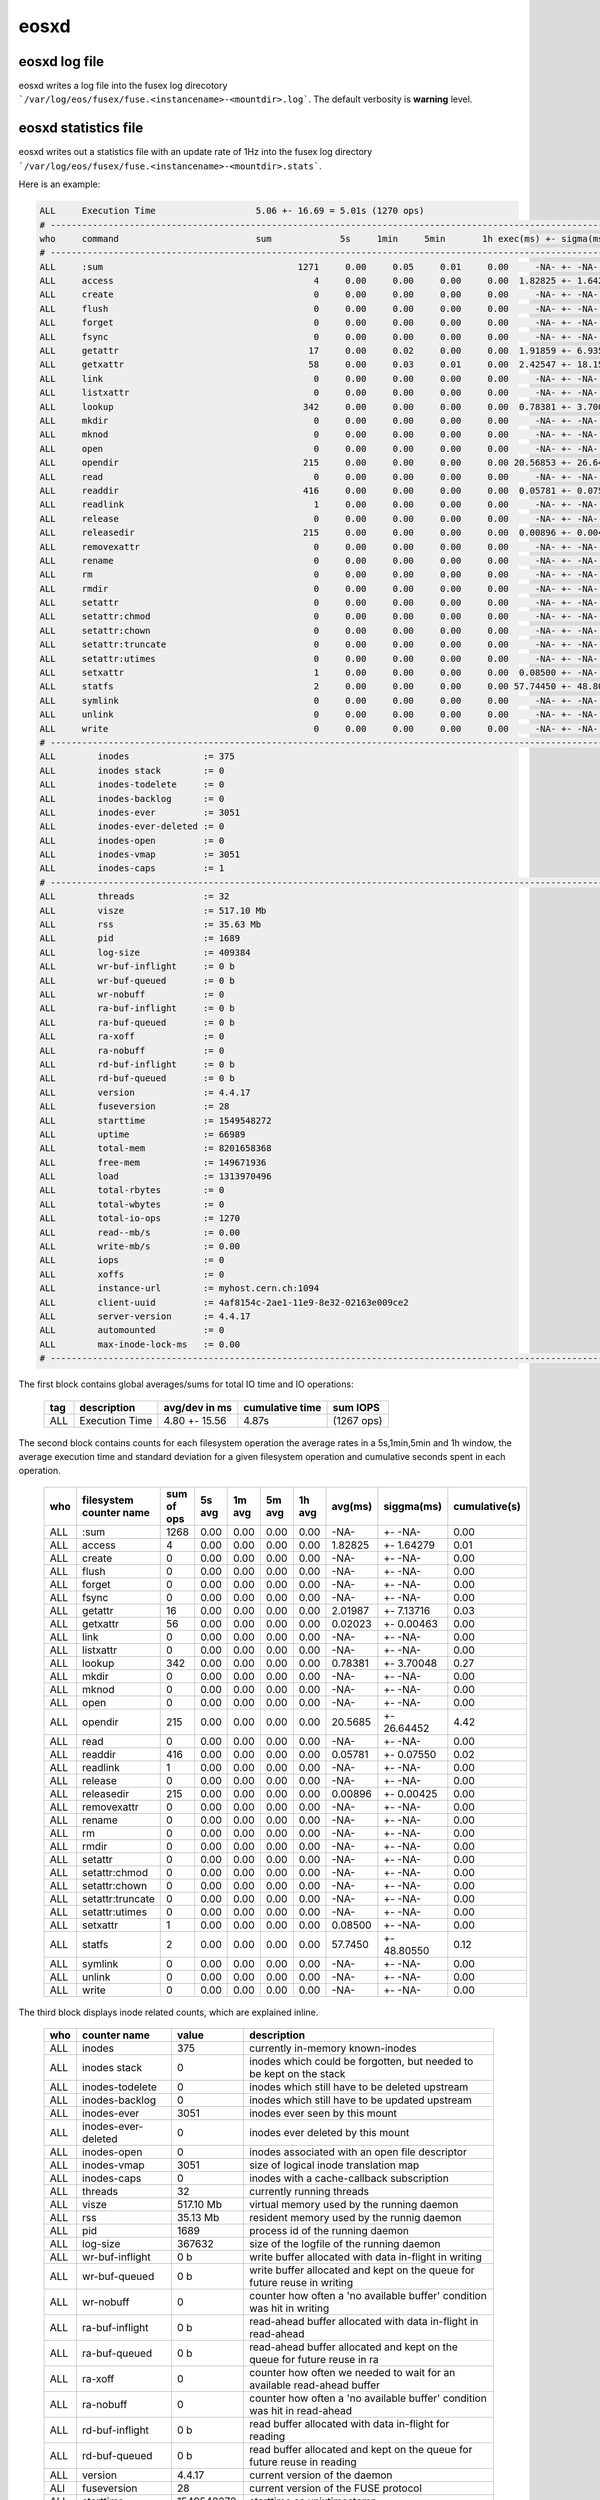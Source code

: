 .. highlight:: rst

eosxd
=====

eosxd log file
--------------

eosxd writes a log file into the fusex log direcotory ```/var/log/eos/fusex/fuse.<instancename>-<mountdir>.log```. The default verbosity is **warning** level.

eosxd statistics file
----------------------

eosxd writes out a statistics file with an update rate of 1Hz into the fusex log directory ```/var/log/eos/fusex/fuse.<instancename>-<mountdir>.stats```.


Here is an example: 

.. code-block:: bash


   ALL     Execution Time                   5.06 +- 16.69 = 5.01s (1270 ops)
   # -----------------------------------------------------------------------------------------------------------------------
   who     command                          sum             5s     1min     5min       1h exec(ms) +- sigma(ms)  = cumul(s)  
   # -----------------------------------------------------------------------------------------------------------------------
   ALL     :sum                                     1271     0.00     0.05     0.01     0.00     -NA- +- -NA-       = 0.00      
   ALL     access                                      4     0.00     0.00     0.00     0.00  1.82825 +- 1.64279    = 0.01      
   ALL     create                                      0     0.00     0.00     0.00     0.00     -NA- +- -NA-       = 0.00      
   ALL     flush                                       0     0.00     0.00     0.00     0.00     -NA- +- -NA-       = 0.00      
   ALL     forget                                      0     0.00     0.00     0.00     0.00     -NA- +- -NA-       = 0.00      
   ALL     fsync                                       0     0.00     0.00     0.00     0.00     -NA- +- -NA-       = 0.00      
   ALL     getattr                                    17     0.00     0.02     0.00     0.00  1.91859 +- 6.93590    = 0.03      
   ALL     getxattr                                   58     0.00     0.03     0.01     0.00  2.42547 +- 18.15372   = 0.14      
   ALL     link                                        0     0.00     0.00     0.00     0.00     -NA- +- -NA-       = 0.00      
   ALL     listxattr                                   0     0.00     0.00     0.00     0.00     -NA- +- -NA-       = 0.00      
   ALL     lookup                                    342     0.00     0.00     0.00     0.00  0.78381 +- 3.70048    = 0.27      
   ALL     mkdir                                       0     0.00     0.00     0.00     0.00     -NA- +- -NA-       = 0.00      
   ALL     mknod                                       0     0.00     0.00     0.00     0.00     -NA- +- -NA-       = 0.00      
   ALL     open                                        0     0.00     0.00     0.00     0.00     -NA- +- -NA-       = 0.00      
   ALL     opendir                                   215     0.00     0.00     0.00     0.00 20.56853 +- 26.64452   = 4.42      
   ALL     read                                        0     0.00     0.00     0.00     0.00     -NA- +- -NA-       = 0.00      
   ALL     readdir                                   416     0.00     0.00     0.00     0.00  0.05781 +- 0.07550    = 0.02      
   ALL     readlink                                    1     0.00     0.00     0.00     0.00     -NA- +- -NA-       = 0.00      
   ALL     release                                     0     0.00     0.00     0.00     0.00     -NA- +- -NA-       = 0.00      
   ALL     releasedir                                215     0.00     0.00     0.00     0.00  0.00896 +- 0.00425    = 0.00      
   ALL     removexattr                                 0     0.00     0.00     0.00     0.00     -NA- +- -NA-       = 0.00      
   ALL     rename                                      0     0.00     0.00     0.00     0.00     -NA- +- -NA-       = 0.00      
   ALL     rm                                          0     0.00     0.00     0.00     0.00     -NA- +- -NA-       = 0.00      
   ALL     rmdir                                       0     0.00     0.00     0.00     0.00     -NA- +- -NA-       = 0.00      
   ALL     setattr                                     0     0.00     0.00     0.00     0.00     -NA- +- -NA-       = 0.00      
   ALL     setattr:chmod                               0     0.00     0.00     0.00     0.00     -NA- +- -NA-       = 0.00      
   ALL     setattr:chown                               0     0.00     0.00     0.00     0.00     -NA- +- -NA-       = 0.00      
   ALL     setattr:truncate                            0     0.00     0.00     0.00     0.00     -NA- +- -NA-       = 0.00      
   ALL     setattr:utimes                              0     0.00     0.00     0.00     0.00     -NA- +- -NA-       = 0.00      
   ALL     setxattr                                    1     0.00     0.00     0.00     0.00  0.08500 +- -NA-       = 0.00      
   ALL     statfs                                      2     0.00     0.00     0.00     0.00 57.74450 +- 48.80550   = 0.12      
   ALL     symlink                                     0     0.00     0.00     0.00     0.00     -NA- +- -NA-       = 0.00      
   ALL     unlink                                      0     0.00     0.00     0.00     0.00     -NA- +- -NA-       = 0.00      
   ALL     write                                       0     0.00     0.00     0.00     0.00     -NA- +- -NA-       = 0.00      
   # -----------------------------------------------------------------------------------------------------------
   ALL        inodes              := 375
   ALL        inodes stack        := 0
   ALL        inodes-todelete     := 0
   ALL        inodes-backlog      := 0
   ALL        inodes-ever         := 3051
   ALL        inodes-ever-deleted := 0
   ALL        inodes-open         := 0
   ALL        inodes-vmap         := 3051
   ALL        inodes-caps         := 1
   # -----------------------------------------------------------------------------------------------------------
   ALL        threads             := 32
   ALL        visze               := 517.10 Mb
   ALL        rss                 := 35.63 Mb
   ALL        pid                 := 1689
   ALL        log-size            := 409384
   ALL        wr-buf-inflight     := 0 b
   ALL        wr-buf-queued       := 0 b
   ALL        wr-nobuff           := 0
   ALL        ra-buf-inflight     := 0 b
   ALL        ra-buf-queued       := 0 b
   ALL        ra-xoff             := 0
   ALL        ra-nobuff           := 0
   ALL        rd-buf-inflight     := 0 b
   ALL        rd-buf-queued       := 0 b
   ALL        version             := 4.4.17
   ALL        fuseversion         := 28
   ALL        starttime           := 1549548272
   ALL        uptime              := 66989
   ALL        total-mem           := 8201658368
   ALL        free-mem            := 149671936
   ALL        load                := 1313970496
   ALL        total-rbytes        := 0
   ALL        total-wbytes        := 0
   ALL        total-io-ops        := 1270
   ALL        read--mb/s          := 0.00
   ALL        write-mb/s          := 0.00
   ALL        iops                := 0
   ALL        xoffs               := 0
   ALL        instance-url        := myhost.cern.ch:1094
   ALL        client-uuid         := 4af8154c-2ae1-11e9-8e32-02163e009ce2
   ALL        server-version      := 4.4.17
   ALL        automounted         := 0
   ALL        max-inode-lock-ms   := 0.00
   # -----------------------------------------------------------------------------------------------------------


The first block contains global averages/sums for total IO time and IO operations:

.. epigraph::

   ======= ================================ =============   ================ ===========
   tag     description                      avg/dev in ms   cumulative time  sum IOPS
   ======= ================================ =============   ================ ===========
   ALL     Execution Time                   4.80 +- 15.56   4.87s            (1267 ops)
   ======= ================================ =============   ================ ===========

The second block contains counts for each filesystem operation the average rates in a 5s,1min,5min and 1h window, the average execution time and standard deviation for a given filesystem operation and cumulative seconds spent in each operation.


.. epigraph::

   ======= ================================ =============== ====== ======= =========== ====== ======= ============ =============
   who     filesystem counter name          sum of ops      5s avg 1m avg   5m avg     1h avg avg(ms) siggma(ms)   cumulative(s)
   ======= ================================ =============== ====== ======= =========== ====== ======= ============ =============
   ALL     :sum                             1268            0.00   0.00    0.00        0.00   -NA-    +- -NA-      0.00      
   ALL     access                           4               0.00   0.00    0.00        0.00   1.82825 +- 1.64279   0.01      
   ALL     create                           0               0.00   0.00    0.00        0.00   -NA-    +- -NA-      0.00      
   ALL     flush                            0               0.00   0.00    0.00        0.00   -NA-    +- -NA-      0.00      
   ALL     forget                           0               0.00   0.00    0.00        0.00   -NA-    +- -NA-      0.00      
   ALL     fsync                            0               0.00   0.00    0.00        0.00   -NA-    +- -NA-      0.00      
   ALL     getattr                          16              0.00   0.00    0.00        0.00   2.01987 +- 7.13716   0.03      
   ALL     getxattr                         56              0.00   0.00    0.00        0.00   0.02023 +- 0.00463   0.00      
   ALL     link                             0               0.00   0.00    0.00        0.00   -NA-    +- -NA-      0.00      
   ALL     listxattr                        0               0.00   0.00    0.00        0.00   -NA-    +- -NA-      0.00      
   ALL     lookup                           342             0.00   0.00    0.00        0.00   0.78381 +- 3.70048   0.27      
   ALL     mkdir                            0               0.00   0.00    0.00        0.00   -NA-    +- -NA-      0.00      
   ALL     mknod                            0               0.00   0.00    0.00        0.00   -NA-    +- -NA-      0.00      
   ALL     open                             0               0.00   0.00    0.00        0.00   -NA-    +- -NA-      0.00      
   ALL     opendir                          215             0.00   0.00    0.00        0.00   20.5685 +- 26.64452  4.42      
   ALL     read                             0               0.00   0.00    0.00        0.00   -NA-    +- -NA-      0.00      
   ALL     readdir                          416             0.00   0.00    0.00        0.00   0.05781 +- 0.07550   0.02      
   ALL     readlink                         1               0.00   0.00    0.00        0.00   -NA-    +- -NA-      0.00      
   ALL     release                          0               0.00   0.00    0.00        0.00   -NA-    +- -NA-      0.00      
   ALL     releasedir                       215             0.00   0.00    0.00        0.00   0.00896 +- 0.00425   0.00      
   ALL     removexattr                      0               0.00   0.00    0.00        0.00   -NA-    +- -NA-      0.00      
   ALL     rename                           0               0.00   0.00    0.00        0.00   -NA-    +- -NA-      0.00      
   ALL     rm                               0               0.00   0.00    0.00        0.00   -NA-    +- -NA-      0.00      
   ALL     rmdir                            0               0.00   0.00    0.00        0.00   -NA-    +- -NA-      0.00      
   ALL     setattr                          0               0.00   0.00    0.00        0.00   -NA-    +- -NA-      0.00      
   ALL     setattr:chmod                    0               0.00   0.00    0.00        0.00   -NA-    +- -NA-      0.00      
   ALL     setattr:chown                    0               0.00   0.00    0.00        0.00   -NA-    +- -NA-      0.00      
   ALL     setattr:truncate                 0               0.00   0.00    0.00        0.00   -NA-    +- -NA-      0.00      
   ALL     setattr:utimes                   0               0.00   0.00    0.00        0.00   -NA-    +- -NA-      0.00      
   ALL     setxattr                         1               0.00   0.00    0.00        0.00   0.08500 +- -NA-      0.00      
   ALL     statfs                           2               0.00   0.00    0.00        0.00   57.7450 +- 48.80550  0.12      
   ALL     symlink                          0               0.00   0.00    0.00        0.00   -NA-    +- -NA-      0.00      
   ALL     unlink                           0               0.00   0.00    0.00        0.00   -NA-    +- -NA-      0.00      
   ALL     write                            0               0.00   0.00    0.00        0.00   -NA-    +- -NA-      0.00      
   ======= ================================ =============== ====== ======= =========== ====== ======= ============ =============

The third block displays inode related counts, which are explained inline.


.. epigraph::

   ========== ====================== =============== ===========================================================================
   who        counter name           value           description
   ========== ====================== =============== ===========================================================================
   ALL        inodes                 375             currently in-memory known-inodes
   ALL        inodes stack           0               inodes which could be forgotten, but needed to be kept on the stack
   ALL        inodes-todelete        0               inodes which still have to be deleted upstream
   ALL        inodes-backlog         0               inodes which still have to be updated upstream
   ALL        inodes-ever            3051            inodes ever seen by this mount
   ALL        inodes-ever-deleted    0               inodes ever deleted by this mount
   ALL        inodes-open            0               inodes associated with an open file descriptor
   ALL        inodes-vmap            3051            size of logical inode translation map
   ALL        inodes-caps            0               inodes with a cache-callback subscription
   ALL        threads                32              currently running threads 
   ALL        visze                  517.10 Mb       virtual memory used by the running daemon
   ALL        rss                    35.13 Mb        resident memory used by the runnig daemon
   ALL        pid                    1689            process id of the running daemon
   ALL        log-size               367632          size of the logfile of the running daemon
   ALL        wr-buf-inflight        0 b             write buffer allocated with data in-flight in writing
   ALL        wr-buf-queued          0 b             write buffer allocated and kept on the queue for future reuse in writing
   ALL        wr-nobuff              0               counter how often a 'no available buffer' condition was hit in writing
   ALL        ra-buf-inflight        0 b             read-ahead buffer allocated with data in-flight in read-ahead
   ALL        ra-buf-queued          0 b             read-ahead buffer allocated and kept on the queue for future reuse in ra
   ALL        ra-xoff                0               counter how often we needed to wait for an available read-ahead buffer
   ALL        ra-nobuff              0               counter how often a 'no available buffer' condition was hit in read-ahead
   ALL        rd-buf-inflight        0 b             read buffer allocated with data in-flight for reading
   ALL        rd-buf-queued          0 b             read buffer allocated and kept on the queue for future reuse in reading
   ALL        version                4.4.17          current version of the daemon
   ALl        fuseversion            28              current version of the FUSE protocol
   ALL        starttime              1549548272      starttime as unixtimestamp
   ALL        uptime                 64772           run time of the daemon in seconds
   ALL        total-mem              8201658368      total memory of the hosting machine
   ALL        free-mem               153280512       free memory of the hosting machine
   ALL        load                   1313946976      1 minute load avg as returned by sysinfo
   ALL        total-rbytes           0               total number of bytes read on this mount
   ALL        total-wbytes           0               total number of bytes written on this mount
   ALL        total-io-ops           1267            total number of io operations done on this mount
   ALL        read--mb/s             0.00            1 minute average read rate in MB/s
   ALL        write-mb/s             0.00            1 minute average write rate in MB/s
   ALL        iops                   0               1 minute average io ops rate
   ALL        xoffs                  0               counter how often we needed to wait for an available write buffer
   ALL        instance-url           myhost:1094     hostname and port of the upstream EOS instance
   ALL        client-uuid            4af8154c.....   unique identifier of this client (UUID)
   ALL        server-version         4.4.17          server version where this client is connected
   ALL        automounted            0               indicates if the mount is done via autofs
   ALL        max-inode-lock-ms      0.00            maximum time any thread in the thread pool is stuck in ms
   ========== ====================== =============== ===========================================================================

The statistics file can be printed by any user on request by running:

.. code-block:: bash

   eosxd get eos.stats <mount-point>
  
The statistics file counter can be reset by running as root:

.. code-block:: bash

   eosxd set system.eos.resetstat - /eos/
